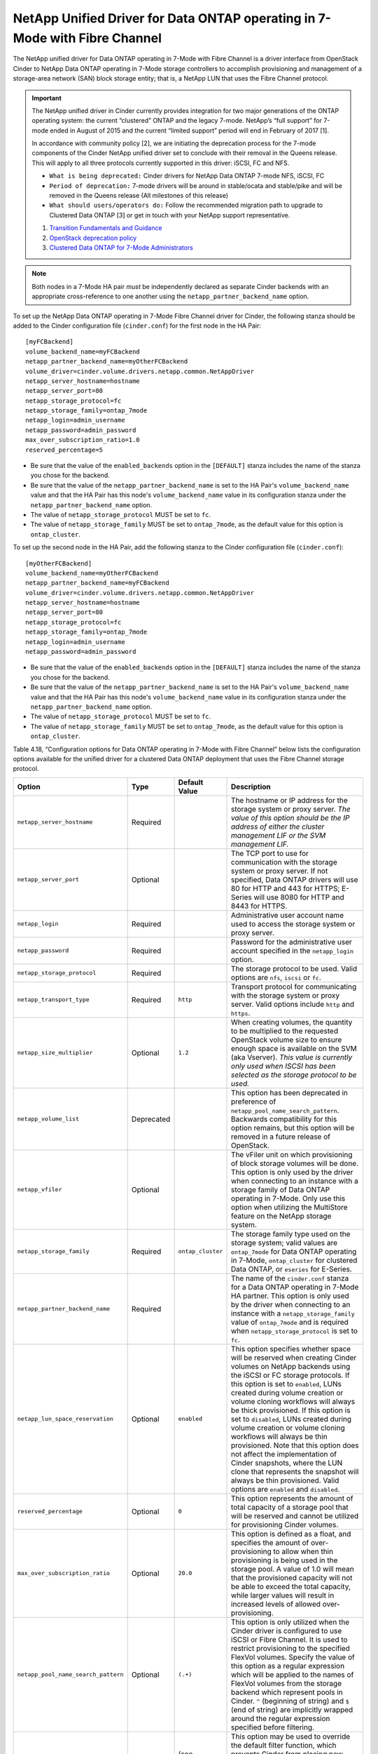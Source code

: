 .. _7mode-fc:

NetApp Unified Driver for Data ONTAP operating in 7-Mode with Fibre Channel
---------------------------------------------------------------------------

The NetApp unified driver for Data ONTAP operating in 7-Mode with Fibre
Channel is a driver interface from OpenStack Cinder to NetApp Data ONTAP
operating in 7-Mode storage controllers to accomplish provisioning and
management of a storage-area network (SAN) block storage entity; that
is, a NetApp LUN that uses the Fibre Channel protocol.

.. important::

   The NetApp unified driver in Cinder currently provides integration
   for two major generations of the ONTAP operating system: the current
   “clustered” ONTAP and the legacy 7-mode. NetApp’s “full support” for
   7-mode ended in August of 2015 and the current “limited support”
   period will end in February of 2017 [1].

   In accordance with community policy [2], we are initiating the
   deprecation process for the 7-mode components of the Cinder NetApp
   unified driver set to conclude with their removal in the Queens
   release. This will apply to all three protocols currently supported
   in this driver: iSCSI, FC and NFS.

   -  ``What is being deprecated:`` Cinder drivers for NetApp Data
      ONTAP 7-mode NFS, iSCSI, FC

   -  ``Period of deprecation:`` 7-mode drivers will be around in
      stable/ocata and stable/pike and will be removed in the Queens
      release (All milestones of this release)

   -  ``What should users/operators do:`` Follow the recommended
      migration path to upgrade to Clustered Data ONTAP [3] or get in
      touch with your NetApp support representative.

   1. `Transition Fundamentals and
      Guidance <https://transition.netapp.com/>`__

   2. `OpenStack deprecation
      policy <https://governance.openstack.org/tc/reference/tags/assert_follows-standard-deprecation.html>`__

   3. `Clustered Data ONTAP for 7-Mode
      Administrators <https://mysupport.netapp.com/info/web/ECMP1658253.html>`__

.. note::

   Both nodes in a 7-Mode HA pair *must* be independently declared as
   separate Cinder backends with an appropriate cross-reference to one
   another using the ``netapp_partner_backend_name`` option.

To set up the NetApp Data ONTAP operating in 7-Mode Fibre Channel driver
for Cinder, the following stanza should be added to the Cinder
configuration file (``cinder.conf``) for the first node in the HA Pair::

    [myFCBackend]
    volume_backend_name=myFCBackend
    netapp_partner_backend_name=myOtherFCBackend
    volume_driver=cinder.volume.drivers.netapp.common.NetAppDriver
    netapp_server_hostname=hostname
    netapp_server_port=80
    netapp_storage_protocol=fc
    netapp_storage_family=ontap_7mode
    netapp_login=admin_username
    netapp_password=admin_password
    max_over_subscription_ratio=1.0
    reserved_percentage=5

-  Be sure that the value of the ``enabled_backends`` option in the
   ``[DEFAULT]`` stanza includes the name of the stanza you chose for
   the backend.

-  Be sure that the value of the ``netapp_partner_backend_name`` is set
   to the HA Pair's ``volume_backend_name`` value and that the HA Pair
   has this node's ``volume_backend_name`` value in its configuration
   stanza under the ``netapp_partner_backend_name`` option.

-  The value of ``netapp_storage_protocol`` MUST be set to ``fc``.

-  The value of ``netapp_storage_family`` MUST be set to
   ``ontap_7mode``, as the default value for this option is
   ``ontap_cluster``.

To set up the second node in the HA Pair, add the following stanza to
the Cinder configuration file (``cinder.conf``)::

    [myOtherFCBackend]
    volume_backend_name=myOtherFCBackend
    netapp_partner_backend_name=myFCBackend
    volume_driver=cinder.volume.drivers.netapp.common.NetAppDriver
    netapp_server_hostname=hostname
    netapp_server_port=80
    netapp_storage_protocol=fc
    netapp_storage_family=ontap_7mode
    netapp_login=admin_username
    netapp_password=admin_password

-  Be sure that the value of the ``enabled_backends`` option in the
   ``[DEFAULT]`` stanza includes the name of the stanza you chose for
   the backend.

-  Be sure that the value of the ``netapp_partner_backend_name`` is set
   to the HA Pair's ``volume_backend_name`` value and that the HA Pair
   has this node's ``volume_backend_name`` value in its configuration
   stanza under the ``netapp_partner_backend_name`` option.

-  The value of ``netapp_storage_protocol`` MUST be set to ``fc``.

-  The value of ``netapp_storage_family`` MUST be set to
   ``ontap_7mode``, as the default value for this option is
   ``ontap_cluster``.

Table 4.18, “Configuration options for Data ONTAP operating in 7-Mode
with Fibre Channel” below lists the configuration options available
for the unified driver for a clustered Data ONTAP deployment that uses
the Fibre Channel storage protocol.

+---------------------------------------+--------------+---------------------+-------------------------------------------------------------------------------------------------------------------------------------------------------------------------------------------------------------------------------------------------------------------------------------------------------------------------------------------------------------------------------------------------------------------------------------------------------------------------------------------------------------------------------------------------------------------------------------------------------------------------------------------------+
| Option                                | Type         | Default Value       | Description                                                                                                                                                                                                                                                                                                                                                                                                                                                                                                                                                                                                                                     |
+=======================================+==============+=====================+=================================================================================================================================================================================================================================================================================================================================================================================================================================================================================================================================================================================================================================================+
| ``netapp_server_hostname``            | Required     |                     | The hostname or IP address for the storage system or proxy server. *The value of this option should be the IP address of either the cluster management LIF or the SVM management LIF.*                                                                                                                                                                                                                                                                                                                                                                                                                                                          |
+---------------------------------------+--------------+---------------------+-------------------------------------------------------------------------------------------------------------------------------------------------------------------------------------------------------------------------------------------------------------------------------------------------------------------------------------------------------------------------------------------------------------------------------------------------------------------------------------------------------------------------------------------------------------------------------------------------------------------------------------------------+
| ``netapp_server_port``                | Optional     |                     | The TCP port to use for communication with the storage system or proxy server. If not specified, Data ONTAP drivers will use 80 for HTTP and 443 for HTTPS; E-Series will use 8080 for HTTP and 8443 for HTTPS.                                                                                                                                                                                                                                                                                                                                                                                                                                 |
+---------------------------------------+--------------+---------------------+-------------------------------------------------------------------------------------------------------------------------------------------------------------------------------------------------------------------------------------------------------------------------------------------------------------------------------------------------------------------------------------------------------------------------------------------------------------------------------------------------------------------------------------------------------------------------------------------------------------------------------------------------+
| ``netapp_login``                      | Required     |                     | Administrative user account name used to access the storage system or proxy server.                                                                                                                                                                                                                                                                                                                                                                                                                                                                                                                                                             |
+---------------------------------------+--------------+---------------------+-------------------------------------------------------------------------------------------------------------------------------------------------------------------------------------------------------------------------------------------------------------------------------------------------------------------------------------------------------------------------------------------------------------------------------------------------------------------------------------------------------------------------------------------------------------------------------------------------------------------------------------------------+
| ``netapp_password``                   | Required     |                     | Password for the administrative user account specified in the ``netapp_login`` option.                                                                                                                                                                                                                                                                                                                                                                                                                                                                                                                                                          |
+---------------------------------------+--------------+---------------------+-------------------------------------------------------------------------------------------------------------------------------------------------------------------------------------------------------------------------------------------------------------------------------------------------------------------------------------------------------------------------------------------------------------------------------------------------------------------------------------------------------------------------------------------------------------------------------------------------------------------------------------------------+
| ``netapp_storage_protocol``           | Required     |                     | The storage protocol to be used. Valid options are ``nfs``, ``iscsi`` or ``fc``.                                                                                                                                                                                                                                                                                                                                                                                                                                                                                                                                                                |
+---------------------------------------+--------------+---------------------+-------------------------------------------------------------------------------------------------------------------------------------------------------------------------------------------------------------------------------------------------------------------------------------------------------------------------------------------------------------------------------------------------------------------------------------------------------------------------------------------------------------------------------------------------------------------------------------------------------------------------------------------------+
| ``netapp_transport_type``             | Required     | ``http``            | Transport protocol for communicating with the storage system or proxy server. Valid options include ``http`` and ``https``.                                                                                                                                                                                                                                                                                                                                                                                                                                                                                                                     |
+---------------------------------------+--------------+---------------------+-------------------------------------------------------------------------------------------------------------------------------------------------------------------------------------------------------------------------------------------------------------------------------------------------------------------------------------------------------------------------------------------------------------------------------------------------------------------------------------------------------------------------------------------------------------------------------------------------------------------------------------------------+
| ``netapp_size_multiplier``            | Optional     | ``1.2``             | When creating volumes, the quantity to be multiplied to the requested OpenStack volume size to ensure enough space is available on the SVM (aka Vserver). *This value is currently only used when ISCSI has been selected as the storage protocol to be used.*                                                                                                                                                                                                                                                                                                                                                                                  |
+---------------------------------------+--------------+---------------------+-------------------------------------------------------------------------------------------------------------------------------------------------------------------------------------------------------------------------------------------------------------------------------------------------------------------------------------------------------------------------------------------------------------------------------------------------------------------------------------------------------------------------------------------------------------------------------------------------------------------------------------------------+
| ``netapp_volume_list``                | Deprecated   |                     | This option has been deprecated in preference of ``netapp_pool_name_search_pattern``. Backwards compatibility for this option remains, but this option will be removed in a future release of OpenStack.                                                                                                                                                                                                                                                                                                                                                                                                                                        |
+---------------------------------------+--------------+---------------------+-------------------------------------------------------------------------------------------------------------------------------------------------------------------------------------------------------------------------------------------------------------------------------------------------------------------------------------------------------------------------------------------------------------------------------------------------------------------------------------------------------------------------------------------------------------------------------------------------------------------------------------------------+
| ``netapp_vfiler``                     | Optional     |                     | The vFiler unit on which provisioning of block storage volumes will be done. This option is only used by the driver when connecting to an instance with a storage family of Data ONTAP operating in 7-Mode. Only use this option when utilizing the MultiStore feature on the NetApp storage system.                                                                                                                                                                                                                                                                                                                                            |
+---------------------------------------+--------------+---------------------+-------------------------------------------------------------------------------------------------------------------------------------------------------------------------------------------------------------------------------------------------------------------------------------------------------------------------------------------------------------------------------------------------------------------------------------------------------------------------------------------------------------------------------------------------------------------------------------------------------------------------------------------------+
| ``netapp_storage_family``             | Required     | ``ontap_cluster``   | The storage family type used on the storage system; valid values are ``ontap_7mode`` for Data ONTAP operating in 7-Mode, ``ontap_cluster`` for clustered Data ONTAP, or ``eseries`` for E-Series.                                                                                                                                                                                                                                                                                                                                                                                                                                               |
+---------------------------------------+--------------+---------------------+-------------------------------------------------------------------------------------------------------------------------------------------------------------------------------------------------------------------------------------------------------------------------------------------------------------------------------------------------------------------------------------------------------------------------------------------------------------------------------------------------------------------------------------------------------------------------------------------------------------------------------------------------+
| ``netapp_partner_backend_name``       | Required     |                     | The name of the ``cinder.conf`` stanza for a Data ONTAP operating in 7-Mode HA partner. This option is only used by the driver when connecting to an instance with a ``netapp_storage_family`` value of ``ontap_7mode`` and is required when ``netapp_storage_protocol`` is set to ``fc``.                                                                                                                                                                                                                                                                                                                                                      |
+---------------------------------------+--------------+---------------------+-------------------------------------------------------------------------------------------------------------------------------------------------------------------------------------------------------------------------------------------------------------------------------------------------------------------------------------------------------------------------------------------------------------------------------------------------------------------------------------------------------------------------------------------------------------------------------------------------------------------------------------------------+
| ``netapp_lun_space_reservation``      | Optional     | ``enabled``         | This option specifies whether space will be reserved when creating Cinder volumes on NetApp backends using the iSCSI or FC storage protocols. If this option is set to ``enabled``, LUNs created during volume creation or volume cloning workflows will always be thick provisioned. If this option is set to ``disabled``, LUNs created during volume creation or volume cloning workflows will always be thin provisioned. Note that this option does not affect the implementation of Cinder snapshots, where the LUN clone that represents the snapshot will always be thin provisioned. Valid options are ``enabled`` and ``disabled``.   |
+---------------------------------------+--------------+---------------------+-------------------------------------------------------------------------------------------------------------------------------------------------------------------------------------------------------------------------------------------------------------------------------------------------------------------------------------------------------------------------------------------------------------------------------------------------------------------------------------------------------------------------------------------------------------------------------------------------------------------------------------------------+
| ``reserved_percentage``               | Optional     | ``0``               | This option represents the amount of total capacity of a storage pool that will be reserved and cannot be utilized for provisioning Cinder volumes.                                                                                                                                                                                                                                                                                                                                                                                                                                                                                             |
+---------------------------------------+--------------+---------------------+-------------------------------------------------------------------------------------------------------------------------------------------------------------------------------------------------------------------------------------------------------------------------------------------------------------------------------------------------------------------------------------------------------------------------------------------------------------------------------------------------------------------------------------------------------------------------------------------------------------------------------------------------+
| ``max_over_subscription_ratio``       | Optional     | ``20.0``            | This option is defined as a float, and specifies the amount of over-provisioning to allow when thin provisioning is being used in the storage pool. A value of 1.0 will mean that the provisioned capacity will not be able to exceed the total capacity, while larger values will result in increased levels of allowed over-provisioning.                                                                                                                                                                                                                                                                                                     |
+---------------------------------------+--------------+---------------------+-------------------------------------------------------------------------------------------------------------------------------------------------------------------------------------------------------------------------------------------------------------------------------------------------------------------------------------------------------------------------------------------------------------------------------------------------------------------------------------------------------------------------------------------------------------------------------------------------------------------------------------------------+
| ``netapp_pool_name_search_pattern``   | Optional     | ``(.+)``            | This option is only utilized when the Cinder driver is configured to use iSCSI or Fibre Channel. It is used to restrict provisioning to the specified FlexVol volumes. Specify the value of this option as a regular expression which will be applied to the names of FlexVol volumes from the storage backend which represent pools in Cinder. ``^`` (beginning of string) and ``$`` (end of string) are implicitly wrapped around the regular expression specified before filtering.                                                                                                                                                          |
+---------------------------------------+--------------+---------------------+-------------------------------------------------------------------------------------------------------------------------------------------------------------------------------------------------------------------------------------------------------------------------------------------------------------------------------------------------------------------------------------------------------------------------------------------------------------------------------------------------------------------------------------------------------------------------------------------------------------------------------------------------+
| ``filter_function``                   | Optional     | (see description)   | This option may be used to override the default filter function, which prevents Cinder from placing new volumes on storage controllers that may become overutilized. The default value is "capabilities.utilization < 70".                                                                                                                                                                                                                                                                                                                                                                                                                      |
+---------------------------------------+--------------+---------------------+-------------------------------------------------------------------------------------------------------------------------------------------------------------------------------------------------------------------------------------------------------------------------------------------------------------------------------------------------------------------------------------------------------------------------------------------------------------------------------------------------------------------------------------------------------------------------------------------------------------------------------------------------+
| ``goodness_function``                 | Optional     | (see description)   | This option may be used to override the default goodness function, which allows Cinder to place new volumes on lesser-utilized storage controllers. The default value is "100 - capabilities.utilization".                                                                                                                                                                                                                                                                                                                                                                                                                                      |
+---------------------------------------+--------------+---------------------+-------------------------------------------------------------------------------------------------------------------------------------------------------------------------------------------------------------------------------------------------------------------------------------------------------------------------------------------------------------------------------------------------------------------------------------------------------------------------------------------------------------------------------------------------------------------------------------------------------------------------------------------------+

Table 4.18. Configuration options for Data ONTAP operating in 7-Mode with
Fibre Channel

.. important::

    In order for Fibre Channel to be set up correctly, you also need to
    set up Fibre Channel zoning for your backends. See
    the section called ":ref:`fc-switch`" for more details on configuring Fibre
    Channel zoning.
